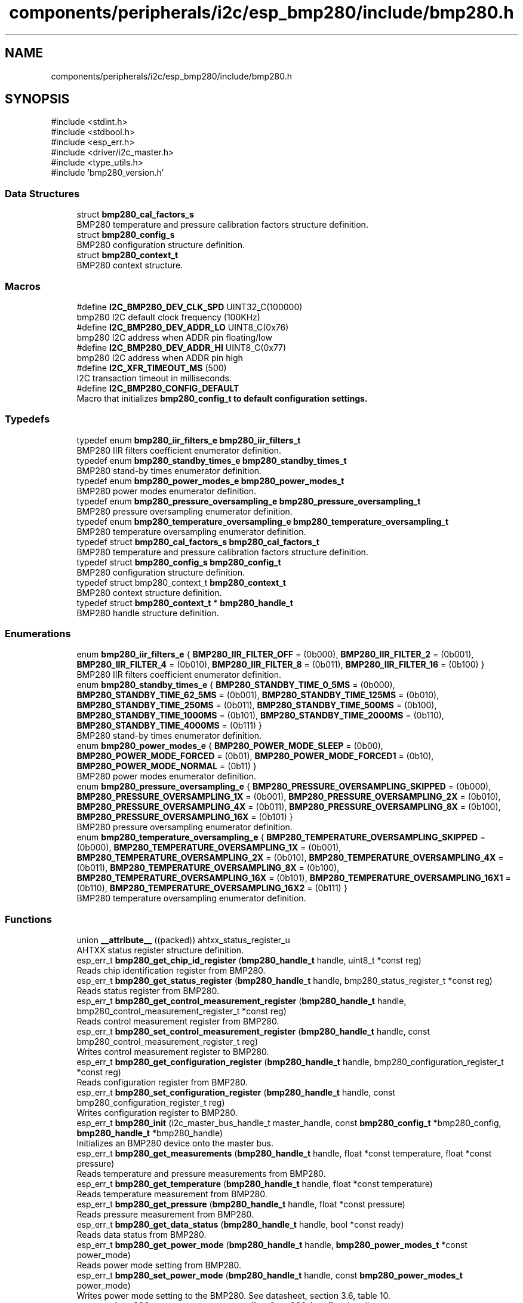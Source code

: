 .TH "components/peripherals/i2c/esp_bmp280/include/bmp280.h" 3 "ESP-IDF Components by K0I05" \" -*- nroff -*-
.ad l
.nh
.SH NAME
components/peripherals/i2c/esp_bmp280/include/bmp280.h
.SH SYNOPSIS
.br
.PP
\fR#include <stdint\&.h>\fP
.br
\fR#include <stdbool\&.h>\fP
.br
\fR#include <esp_err\&.h>\fP
.br
\fR#include <driver/i2c_master\&.h>\fP
.br
\fR#include <type_utils\&.h>\fP
.br
\fR#include 'bmp280_version\&.h'\fP
.br

.SS "Data Structures"

.in +1c
.ti -1c
.RI "struct \fBbmp280_cal_factors_s\fP"
.br
.RI "BMP280 temperature and pressure calibration factors structure definition\&. "
.ti -1c
.RI "struct \fBbmp280_config_s\fP"
.br
.RI "BMP280 configuration structure definition\&. "
.ti -1c
.RI "struct \fBbmp280_context_t\fP"
.br
.RI "BMP280 context structure\&. "
.in -1c
.SS "Macros"

.in +1c
.ti -1c
.RI "#define \fBI2C_BMP280_DEV_CLK_SPD\fP   UINT32_C(100000)"
.br
.RI "bmp280 I2C default clock frequency (100KHz) "
.ti -1c
.RI "#define \fBI2C_BMP280_DEV_ADDR_LO\fP   UINT8_C(0x76)"
.br
.RI "bmp280 I2C address when ADDR pin floating/low "
.ti -1c
.RI "#define \fBI2C_BMP280_DEV_ADDR_HI\fP   UINT8_C(0x77)"
.br
.RI "bmp280 I2C address when ADDR pin high "
.ti -1c
.RI "#define \fBI2C_XFR_TIMEOUT_MS\fP   (500)"
.br
.RI "I2C transaction timeout in milliseconds\&. "
.ti -1c
.RI "#define \fBI2C_BMP280_CONFIG_DEFAULT\fP"
.br
.RI "Macro that initializes \fR\fBbmp280_config_t\fP\fP to default configuration settings\&. "
.in -1c
.SS "Typedefs"

.in +1c
.ti -1c
.RI "typedef enum \fBbmp280_iir_filters_e\fP \fBbmp280_iir_filters_t\fP"
.br
.RI "BMP280 IIR filters coefficient enumerator definition\&. "
.ti -1c
.RI "typedef enum \fBbmp280_standby_times_e\fP \fBbmp280_standby_times_t\fP"
.br
.RI "BMP280 stand-by times enumerator definition\&. "
.ti -1c
.RI "typedef enum \fBbmp280_power_modes_e\fP \fBbmp280_power_modes_t\fP"
.br
.RI "BMP280 power modes enumerator definition\&. "
.ti -1c
.RI "typedef enum \fBbmp280_pressure_oversampling_e\fP \fBbmp280_pressure_oversampling_t\fP"
.br
.RI "BMP280 pressure oversampling enumerator definition\&. "
.ti -1c
.RI "typedef enum \fBbmp280_temperature_oversampling_e\fP \fBbmp280_temperature_oversampling_t\fP"
.br
.RI "BMP280 temperature oversampling enumerator definition\&. "
.ti -1c
.RI "typedef struct \fBbmp280_cal_factors_s\fP \fBbmp280_cal_factors_t\fP"
.br
.RI "BMP280 temperature and pressure calibration factors structure definition\&. "
.ti -1c
.RI "typedef struct \fBbmp280_config_s\fP \fBbmp280_config_t\fP"
.br
.RI "BMP280 configuration structure definition\&. "
.ti -1c
.RI "typedef struct bmp280_context_t \fBbmp280_context_t\fP"
.br
.RI "BMP280 context structure definition\&. "
.ti -1c
.RI "typedef struct \fBbmp280_context_t\fP * \fBbmp280_handle_t\fP"
.br
.RI "BMP280 handle structure definition\&. "
.in -1c
.SS "Enumerations"

.in +1c
.ti -1c
.RI "enum \fBbmp280_iir_filters_e\fP { \fBBMP280_IIR_FILTER_OFF\fP = (0b000), \fBBMP280_IIR_FILTER_2\fP = (0b001), \fBBMP280_IIR_FILTER_4\fP = (0b010), \fBBMP280_IIR_FILTER_8\fP = (0b011), \fBBMP280_IIR_FILTER_16\fP = (0b100) }"
.br
.RI "BMP280 IIR filters coefficient enumerator definition\&. "
.ti -1c
.RI "enum \fBbmp280_standby_times_e\fP { \fBBMP280_STANDBY_TIME_0_5MS\fP = (0b000), \fBBMP280_STANDBY_TIME_62_5MS\fP = (0b001), \fBBMP280_STANDBY_TIME_125MS\fP = (0b010), \fBBMP280_STANDBY_TIME_250MS\fP = (0b011), \fBBMP280_STANDBY_TIME_500MS\fP = (0b100), \fBBMP280_STANDBY_TIME_1000MS\fP = (0b101), \fBBMP280_STANDBY_TIME_2000MS\fP = (0b110), \fBBMP280_STANDBY_TIME_4000MS\fP = (0b111) }"
.br
.RI "BMP280 stand-by times enumerator definition\&. "
.ti -1c
.RI "enum \fBbmp280_power_modes_e\fP { \fBBMP280_POWER_MODE_SLEEP\fP = (0b00), \fBBMP280_POWER_MODE_FORCED\fP = (0b01), \fBBMP280_POWER_MODE_FORCED1\fP = (0b10), \fBBMP280_POWER_MODE_NORMAL\fP = (0b11) }"
.br
.RI "BMP280 power modes enumerator definition\&. "
.ti -1c
.RI "enum \fBbmp280_pressure_oversampling_e\fP { \fBBMP280_PRESSURE_OVERSAMPLING_SKIPPED\fP = (0b000), \fBBMP280_PRESSURE_OVERSAMPLING_1X\fP = (0b001), \fBBMP280_PRESSURE_OVERSAMPLING_2X\fP = (0b010), \fBBMP280_PRESSURE_OVERSAMPLING_4X\fP = (0b011), \fBBMP280_PRESSURE_OVERSAMPLING_8X\fP = (0b100), \fBBMP280_PRESSURE_OVERSAMPLING_16X\fP = (0b101) }"
.br
.RI "BMP280 pressure oversampling enumerator definition\&. "
.ti -1c
.RI "enum \fBbmp280_temperature_oversampling_e\fP { \fBBMP280_TEMPERATURE_OVERSAMPLING_SKIPPED\fP = (0b000), \fBBMP280_TEMPERATURE_OVERSAMPLING_1X\fP = (0b001), \fBBMP280_TEMPERATURE_OVERSAMPLING_2X\fP = (0b010), \fBBMP280_TEMPERATURE_OVERSAMPLING_4X\fP = (0b011), \fBBMP280_TEMPERATURE_OVERSAMPLING_8X\fP = (0b100), \fBBMP280_TEMPERATURE_OVERSAMPLING_16X\fP = (0b101), \fBBMP280_TEMPERATURE_OVERSAMPLING_16X1\fP = (0b110), \fBBMP280_TEMPERATURE_OVERSAMPLING_16X2\fP = (0b111) }"
.br
.RI "BMP280 temperature oversampling enumerator definition\&. "
.in -1c
.SS "Functions"

.in +1c
.ti -1c
.RI "union \fB__attribute__\fP ((packed)) ahtxx_status_register_u"
.br
.RI "AHTXX status register structure definition\&. "
.ti -1c
.RI "esp_err_t \fBbmp280_get_chip_id_register\fP (\fBbmp280_handle_t\fP handle, uint8_t *const reg)"
.br
.RI "Reads chip identification register from BMP280\&. "
.ti -1c
.RI "esp_err_t \fBbmp280_get_status_register\fP (\fBbmp280_handle_t\fP handle, bmp280_status_register_t *const reg)"
.br
.RI "Reads status register from BMP280\&. "
.ti -1c
.RI "esp_err_t \fBbmp280_get_control_measurement_register\fP (\fBbmp280_handle_t\fP handle, bmp280_control_measurement_register_t *const reg)"
.br
.RI "Reads control measurement register from BMP280\&. "
.ti -1c
.RI "esp_err_t \fBbmp280_set_control_measurement_register\fP (\fBbmp280_handle_t\fP handle, const bmp280_control_measurement_register_t reg)"
.br
.RI "Writes control measurement register to BMP280\&. "
.ti -1c
.RI "esp_err_t \fBbmp280_get_configuration_register\fP (\fBbmp280_handle_t\fP handle, bmp280_configuration_register_t *const reg)"
.br
.RI "Reads configuration register from BMP280\&. "
.ti -1c
.RI "esp_err_t \fBbmp280_set_configuration_register\fP (\fBbmp280_handle_t\fP handle, const bmp280_configuration_register_t reg)"
.br
.RI "Writes configuration register to BMP280\&. "
.ti -1c
.RI "esp_err_t \fBbmp280_init\fP (i2c_master_bus_handle_t master_handle, const \fBbmp280_config_t\fP *bmp280_config, \fBbmp280_handle_t\fP *bmp280_handle)"
.br
.RI "Initializes an BMP280 device onto the master bus\&. "
.ti -1c
.RI "esp_err_t \fBbmp280_get_measurements\fP (\fBbmp280_handle_t\fP handle, float *const temperature, float *const pressure)"
.br
.RI "Reads temperature and pressure measurements from BMP280\&. "
.ti -1c
.RI "esp_err_t \fBbmp280_get_temperature\fP (\fBbmp280_handle_t\fP handle, float *const temperature)"
.br
.RI "Reads temperature measurement from BMP280\&. "
.ti -1c
.RI "esp_err_t \fBbmp280_get_pressure\fP (\fBbmp280_handle_t\fP handle, float *const pressure)"
.br
.RI "Reads pressure measurement from BMP280\&. "
.ti -1c
.RI "esp_err_t \fBbmp280_get_data_status\fP (\fBbmp280_handle_t\fP handle, bool *const ready)"
.br
.RI "Reads data status from BMP280\&. "
.ti -1c
.RI "esp_err_t \fBbmp280_get_power_mode\fP (\fBbmp280_handle_t\fP handle, \fBbmp280_power_modes_t\fP *const power_mode)"
.br
.RI "Reads power mode setting from BMP280\&. "
.ti -1c
.RI "esp_err_t \fBbmp280_set_power_mode\fP (\fBbmp280_handle_t\fP handle, const \fBbmp280_power_modes_t\fP power_mode)"
.br
.RI "Writes power mode setting to the BMP280\&. See datasheet, section 3\&.6, table 10\&. "
.ti -1c
.RI "esp_err_t \fBbmp280_get_pressure_oversampling\fP (\fBbmp280_handle_t\fP handle, \fBbmp280_pressure_oversampling_t\fP *const oversampling)"
.br
.RI "Reads pressure oversampling setting from BMP280\&. "
.ti -1c
.RI "esp_err_t \fBbmp280_set_pressure_oversampling\fP (\fBbmp280_handle_t\fP handle, const \fBbmp280_pressure_oversampling_t\fP oversampling)"
.br
.RI "Writes pressure oversampling setting to BMP280\&. See datasheet, section 3\&.3\&.1, table 4\&. "
.ti -1c
.RI "esp_err_t \fBbmp280_get_temperature_oversampling\fP (\fBbmp280_handle_t\fP handle, \fBbmp280_temperature_oversampling_t\fP *const oversampling)"
.br
.RI "Reads temperature oversampling setting from BMP280\&. "
.ti -1c
.RI "esp_err_t \fBbmp280_set_temperature_oversampling\fP (\fBbmp280_handle_t\fP handle, const \fBbmp280_temperature_oversampling_t\fP oversampling)"
.br
.RI "Writes temperature oversampling setting to BMP280\&. See datasheet, section 3\&.3\&.1, table 4\&. "
.ti -1c
.RI "esp_err_t \fBbmp280_get_standby_time\fP (\fBbmp280_handle_t\fP handle, \fBbmp280_standby_times_t\fP *const standby_time)"
.br
.RI "Reads stand-by time setting from BMP280\&. "
.ti -1c
.RI "esp_err_t \fBbmp280_set_standby_time\fP (\fBbmp280_handle_t\fP handle, const \fBbmp280_standby_times_t\fP standby_time)"
.br
.RI "Writes stand-by time setting to BMP280\&. "
.ti -1c
.RI "esp_err_t \fBbmp280_get_iir_filter\fP (\fBbmp280_handle_t\fP handle, \fBbmp280_iir_filters_t\fP *const iir_filter)"
.br
.RI "Reads IIR filter setting to BMP280\&. "
.ti -1c
.RI "esp_err_t \fBbmp280_set_iir_filter\fP (\fBbmp280_handle_t\fP handle, const \fBbmp280_iir_filters_t\fP iir_filter)"
.br
.RI "Writes IIR filter setting to BMP280\&. See datasheet, section 3\&.4, table 7\&. "
.ti -1c
.RI "esp_err_t \fBbmp280_reset\fP (\fBbmp280_handle_t\fP handle)"
.br
.RI "Issues soft-reset sensor and initializes BMP280\&. "
.ti -1c
.RI "esp_err_t \fBbmp280_remove\fP (\fBbmp280_handle_t\fP handle)"
.br
.RI "Removes an BMP280 device from master bus\&. "
.ti -1c
.RI "esp_err_t \fBbmp280_delete\fP (\fBbmp280_handle_t\fP handle)"
.br
.RI "Removes an BMP280 device from master bus and frees handle\&. "
.ti -1c
.RI "const char * \fBbmp280_get_fw_version\fP (void)"
.br
.RI "Converts BMP280 firmware version numbers (major, minor, patch) into a string\&. "
.ti -1c
.RI "int32_t \fBbmp280_get_fw_version_number\fP (void)"
.br
.RI "Converts BMP280 firmware version numbers (major, minor, patch) into an integer value\&. "
.in -1c
.SS "Variables"

.in +1c
.ti -1c
.RI "\fBbmp280_status_register_t\fP"
.br
.ti -1c
.RI "\fBbmp280_control_measurement_register_t\fP"
.br
.ti -1c
.RI "\fBbmp280_configuration_register_t\fP"
.br
.in -1c
.SH "Author"
.PP 
Generated automatically by Doxygen for ESP-IDF Components by K0I05 from the source code\&.
